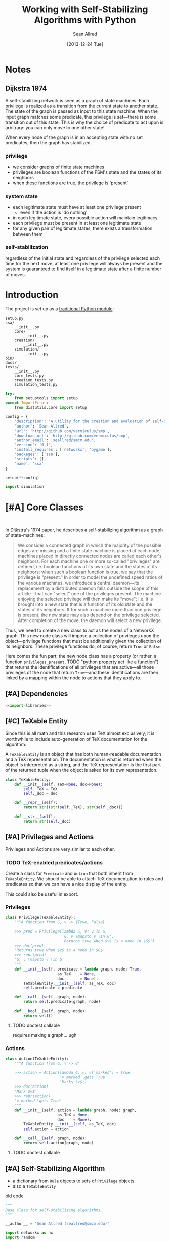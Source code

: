 #+Title: Working with Self-Stabilizing Algorithms with Python
#+Author: Sean Allred
#+Date: [2013-12-24 Tue]

#+PROPERTY: noweb tangle
#+PROPERTY: mkdirp yes

* Notes
** Dijkstra 1974
A self-stabilizing network is seen as a graph of state machines.  Each
privilege is realized as a transition from the current state to
another state.  The state of the graph is passed as input to this
state machine.  When the input graph matches some predicate, this
privilege is set---there is some transition out of this state.  This
is why the choice of predicate to act upon is arbitrary: you can only
move to one other state!

When every node of the graph is in an accepting state with no set
predicates, then the graph has stabilized.

*** privilege
- we consider graphs of finite state machines
- privileges are boolean functions of the FSM's state and the states
  of its neighbors
- when these functions are true, the privilege is 'present'
*** system state
- each legitimate state must have at least one privilege present
  - even if the action is 'do nothing'
- in each legitimate state, every possible action will maintain
  legitimacy
- each privilege must be present in at least one legitimate state
- for any given pair of legitimate states, there exists a
  transformation between them
*** self-stabilization
regardless of the initial state and regardless of the privilege
selected each time for the next move, at least one privilege will
always be present and the system is guaranteed to find itself in a
legitimate state after a finite number of moves.


* Introduction
The project is set up as a [[http://learnpythonthehardway.org/book/ex46.html][traditional Python module]]:
#+BEGIN_EXAMPLE
  setup.py
  ssa/
      __init__.py
      core/
          __init__.py
      creation/
          __init__.py
      simulation/
          __init__.py
  bin/
  docs/
  tests/
      __init__.py
      core_tests.py
      creation_tests.py
      simulation_tests.py
#+END_EXAMPLE
#+BEGIN_SRC python :tangle "./setup.py"
  try:
      from setuptools import setup
  except ImportError:
      from distutils.core import setup
  
  config = {
      'description': 'A utility for the creation and evaluation of self-stabilizing algorithms',
      'author': 'Sean Allred',
      'url': 'http://github.com/vermiculus/smp',
      'download_url': 'http://github.com/vermiculus/smp',
      'author_email': 'seallred@smcm.edu',
      'version': '0.1',
      'install_requires': ['networkx', 'pygame'],
      'packages': ['ssa'],
      'scripts': [],
      'name': 'ssa'
  }
  
  setup(**config)
#+END_SRC
#+BEGIN_SRC python :tangle "ssa/__init__.py"
  import simulation
#+END_SRC
* [#A] Core Classes
  #+BEGIN_SRC python "ssa/core/__init__.py"
  
  #+END_SRC
In Dijkstra's 1974 paper, he describes a self-stabilizing algorithm as
a graph of state-machines:
#+BEGIN_QUOTE
We consider a connected graph in which the majority of the possible
edges are missing and a finite state machine is placed at each node;
machines placed in directly connected nodes are called each other's
neighbors.  For each machine one or more so-called "privileges" are
defined, i.e. boolean functions of its own state and the states of its
neighbors; when such a boolean function is true, we say that the
privilege is "present."  In order to model the undefined speed ratios
of the various machines, we introduce a central daemon---its
replacement by a distributed daemon falls outside the scope of this
article---that can "select" one of the privileges present.  The
machine enjoying the selected privilege will then make its "move";
i.e. it is brought into a new state that is a function of its old
state and the states of its neighbors.  If for such a machine more
than one privilege is present, the new state may also depend on the
privilege selected.  After completion of the move, the daemon will
select a new privilege.
#+END_QUOTE
Thus, we need to create a new class to act as the nodes of a NetworkX
graph.  This new node class will impose a collection of privileges
upon the object---privilege functions that must be additionally given
the collection of its neighbors.  These privilege functions do, of
course, return =True= or =False=.

Here comes the fun part: the new node class has a property (or rather,
a function =privileges_present=, TODO "python property act like a
function") that returns the identifications of all privileges that are
active---all those privileges of the node that return =True=---and
these identifications are then linked by a mapping within the node to
actions that they apply to.

** [#A] Dependencies
#+BEGIN_SRC python :tangle "ssa/core/__init__.py"
  <<import-libraries>>
#+END_SRC
** [#C] TeXable Entity
Since this is all math and this research uses TeX almost exclusively,
it is worthwhile to include auto-generation of TeX documentation for
the algorithm.

A =TeXableEntity= is an object that has both human-readable
documentation and a TeX representation.  The documentation is what is
returned when the object is interpreted as a string, and the TeX
representation is the first part of the returned tuple when the object
is asked for its own representation.
#+BEGIN_SRC python :tangle "ssa/core/TeXableEntity.py"
  class TeXableEntity:
      def __init__(self, TeX=None, doc=None):
          self._TeX = TeX
          self._doc = doc
  
      def __repr__(self):
          return str((str(self._TeX), str(self._doc)))
  
      def __str__(self):
          return str(self._doc)
#+END_SRC
** [#A] Privileges and Actions
Privileges and Actions are very similar to each other.
*** TODO TeX-enabled predicates/actions
Create a class for =Predicate= and =Action= that both inherit from
=TeXableEntity=.  We should be able to attach TeX documentation to
rules and predicates so that we can have a nice display of the entity.

This could also be useful in export.
*** Privileges
#+BEGIN_SRC python :tangle "ssa/core/Privilege.py"
  class Privilege(TeXableEntity):
      """A function from G, v -> {True, False}
  
      >>> pred = Privilege(lambda G, v: v in G,
                           'G, v \mapsto v \in G',
                           'Returns true when $v$ is a node in $G$')
      >>> doc(pred)
      'Returns true when $v$ is a node in $G$'
      >>> repr(pred)
      'G, v \mapsto v \in G'
      """
      def __init__(self, predicate = lambda graph, node: True,
                         as_TeX    = None,
                         doc       = None):
          TeXableEntity.__init__(self, as_TeX, doc)
          self.predicate = predicate
  
      def __call__(self, graph, node):
          return self.predicate(graph, node)
  
      def __bool__(self, graph, node):
          return self()
#+END_SRC
**** TODO doctest callable
requires making a graph... ugh
*** Actions
#+BEGIN_SRC python :tangle "ssa/core/Action.py"
  class Action(TeXableEntity):
      """A function from G, v -> G'
  
      >>> action = Action(lambda G, v: v['marked'] = True,
                          'v.marked \gets True',
                          'Marks $v$')
      >>> doc(action)
      'Mark $v$'
      >>> repr(action)
      'v.marked \gets True'
      """
      def __init__(self, action = lambda graph, node: graph,
                         as_TeX = None,
                         doc    = None):
          TeXableEntity.__init__(self, as_TeX, doc)
          self.action = action
  
      def __call__(self, graph, node):
          return self.action(graph, node)
#+END_SRC
**** TODO doctest callable
** [#A] Self-Stabilizing Algorithm
- a dictionary from =Rule= objects to sets of =Privilege= objects.
- also a =TeXableEntity=

old code
#+BEGIN_SRC python :tangle "ssa/core/SelfStabilizingAlgorithm.py"
  """
  Base class for self-stabilizing algorithms.
  """
  
  __author__ = "Sean Allred (seallred@smcm.edu)"
  
  import networkx as nx
  import random
  
  class SelfStabilizingAlgorithm:
      """Base class for self-stabilizing algorithms.
  
      The SelfStabilizingAlgorithm class represents its namesake as a set
      of predicate-action pairs.
      """
      def __init__(self, rules=dict()):
          self.rules = rules
  
          for predicates in rules.keys():
              if not hasattr(predicates, '__getitem__'):
                  predicates = [predicates]
              for p in predicates:
                  self.add_rule(predicate, rules[predicate])
  
      def add_rule(self, predicate=lambda graph, privileged_node: True,
                         action=lambda graph, privileged_node: graph):
          """Add a rule to this algorithm.
  
          Parameters
          ----------
          predicate : f: (graph, node) \to {True, False}
          action :    f: (graph, node) \to graph
          """
          if predicate in self.rules:
              self.rules[predicate].append(action)
          else:
              self.rules[predicate] = [action]
  
      def apply_to(graph, count=1, keep_history=False):
          """Apply this algorithm to `graph` `count` times.
  
          Algorithm
          ---------
          Initialize this history and the current graph.  For as many
          times specified by `count`, do the following:
  
             1. Create a set of nodes that we need to check in this round,
                initialized to the complete set of nodes currently in the
                graph.
             2. While we have nodes to check,
                2.1 Randomly choose a privileged node from the set of
                    unchecked nodes.
                2.2 Create a set of all predicates that apply to the              # TODO: unnecessary to check them all
                    privileged node.
           ,*    2.3 If this set is not empty, choose a random predicate
                    from that set.  Otherwise, break out of the while
                    loop, leaving the matching predicate as a None-value
                    (see step 3).
                2.4 Remove this node from the set of unchecked nodes
           ,* 3. If the matching predicate is None, break.  There is no
                point in continuing to check since the state of the
                graph will no longer change.
             4. Retrieve the approriate action for the matching
                predicate.
             5. Update the current graph by applying the action
                appropriately.
             6. If we are keeping history, record the necessary elements
                and update the current graph to a deep copy of itself.
  
          (*) Represents a step where program flow may be redirected.
  
          Returns
          -------
          If `keep_history` is specified, the function will return a
          history (as a list of 3-tuples) that map the current state of
          the graph to the predicate and node that caused it.
          """
          history = [(graph, None, None)]
  
          if keep_history:
              current_graph = graph.copy()
          else:
              current_graph = graph
  
          for i in range(count):
              unchecked_nodes = current_graph.get_nodes()[:]
  
              privileged_node = None
              matching_predicate = None
  
              while unchecked_nodes:
                  privileged_node = random.choice(unchecked_nodes)
  
                  # I'm not using shuffle because "Note that for even
                  # rather small len(x), the total number of
                  # permutations of x is larger than the period of most
                  # random number generators; this implies that most
                  # permutations of a long sequence can never be
                  # generated."
                  preds = [p for p in self.rules.keys()]
                  while preds:
                      matching_predicate = random.choice(preds)
  
                      if p(current_graph, privileged_node):
                          break
  
                      preds.remove(matching_predicate)
  
                  unchecked_nodes.remove(privileged_node)
  
              if matching_predicate is None: break
              else:
                  matching_action = random.choice(self.rules[matching_predicate])
                  current_graph = matching_action(current_graph,
                                                  privileged_node)
  
                  if keep_history:
                      history.append((current_graph,
                                      matching_predicate,
                                      privileged_node))
                      current_graph = current_graph.copy()
  
          if keep_history:
              return history
          else:
              return graph
#+END_SRC
* [#B] Creation
  A graphical tool for the creation of self-stabilizing algorithms
#+BEGIN_SRC python :tangle "ssa/creation/__init__.py"

#+END_SRC
* [#B] Simulation
#+BEGIN_SRC python :tangle "ssa/simulation/__init__.py"
import generators
#+END_SRC
** Displaying a Graph
#+BEGIN_SRC python :tangle "ssa/simulation/glob.py"
  import pygame
  import networkx as nx
  
  pygame.init()
  
  class ColorBank:
      def __init__(self):
          self.black = (0, 0, 0)
          self.white = (255, 255, 255)
          self.red   = (255, 0, 0)
          self.green = (0, 255, 0)
          self.blue  = (0, 0, 255)
  
      def set_color(self, name, red, green, blue):
          setattr(self, str(name), (red, green, blue))
  
      @classmethod
      def get_inverse(cls, color, alpha=1):
          inverses = [255 - c for c in color] + [alpha]
          return tuple((channel for channel in inverses))
  
      @classmethod
      def random(cls, r):
          return tuple((r.randint(0, 255) for i in range(3)))
  
  class BasicNode:
      default_radius = 25
      default_color = (0,0,0)
      default_data = None
      default_position = (0, 0)
  
      def __init__(self, position=None,
                         radius=None,
                         color=None,
                         data=None,
                         randomize=None):
          if randomize is not None:
              r=randomize
              if data         is None: data       = '(random)'
              if color        is None: color      = ColorBank.random(r)
              if radius       is None: radius     = r.randint(3,50)
              if position     is None: position   = (r.random(), r.random())
          else:
              if data         is None: data       = BasicNode.default_data
              if color        is None: color      = BasicNode.default_color
              if radius       is None: radius     = BasicNode.default_radius
              if position     is None: position   = BasicNode.default_position
  
          if any(map(lambda c: not (0 <= c <= 1), position)):
              raise Exception('Woah there buddy.')
  
          self.data       = data
          self.color      = color
          self.radius     = radius
          self.position   = position
      def __str__(self):
          return str(self.data)
      def __repr__(self):
          return str(self.__dict__)
  
  class Visualizer:
      def __init__(self, size=(640, 480), graph=nx.Graph()):
          """where `size` is a 2-tuple representing screen dimens"""
  
          self.screen = pygame.display.set_mode(size)
  
          self.colors = ColorBank()
          self.graph = graph
          self.layout_algorithms = \
              [
              #nx.circular_layout,
              #nx.fruchterman_reingold_layout,
              #nx.graphviz_layout,
              #nx.pygraphviz_layout,
              #nx.random_layout,
              #nx.shell_layout,
              nx.spectral_layout,
              #nx.spring_layout
              ]
          # TODO sometimes crashes here; why?
          self.text_font = pygame.font.SysFont('monospace', 15)
  
      def do_layout(self, layout_algorithm=None):
          if layout_algorithm is None:
              layout_algorithm = random.Random().choice(self.layout_algorithms)
  
          p = layout_algorithm(self.graph)
  
          for node, position in zip(p.keys(), p.values()): # in p isn't working: iteration over non-sequence
              node.position = ((position[0] + 1) / 2, (position[1] + 1) / 2)
  
      def draw(self):
          self.screen.fill(self.colors.green)
          size = self.screen.get_size()
  
          for src, dst in self.graph.edges():
              pygame.draw.line(self.screen, self.colors.white,
                               self.floats_to_pos(src.position),
                               self.floats_to_pos(dst.position), 3)
  
          for n in self.graph.nodes():
              normal_pos = self.floats_to_pos(n.position) # keep track of z order for drag drop
              pygame.draw.circle(self.screen, n.color, normal_pos, n.radius, 0)
              label = self.text_font.render(str(n.data), True, ColorBank.get_inverse(n.color))
              self.screen.blit(label, normal_pos)
  
          pygame.display.update()
  
      def floats_to_pos(self, floats):
          return tuple((int(coordinate * scale) for coordinate, scale in zip(floats, self.screen.get_size())))
  
      def pos_to_floats(self, position):
          return tuple((coordinate / scale for coordinate, scale in zip(position, self.screen.get_size())))
  
      def loop(self):
          ingame=True
          while ingame:
              self.draw()
              pygame.time.delay(500)
              self.do_layout()
              for event in pygame.event.get():
                  if event.type == pygame.QUIT:
                      pygame.quit()
                      ingame = False
  
  import random
  r = random.Random()
  
  screen_size = (640, 480)
  
  g = nx.Graph()
  
  for i in range(5):
      g.add_node(BasicNode(data=i, randomize=r))
  
  get_node=lambda i: filter(lambda n: n.data == i, g)
  
  import itertools
  for src, dst in itertools.combinations(g.nodes(), 2):
      if r.random() < .75:
          g.add_edge(src, dst)
  
  vis = Visualizer(size=screen_size, graph=g)
  vis.do_layout()
  
  vis.loop()
#+END_SRC
** Generating a Random Graph
   #+BEGIN_SRC python :tangle "ssa/simulation/generators.py"
  import networkx
  import random
  
  from itertools import combinations
  
  class BasicNode:
      def __init__(self):
          pass
      def __repr__(self):
          return '{}::{}'.format(id(self), self.__dict__)
  
  def random_graph(degree, edge_probability=0.5, base_class=BasicNode, **properties):
      """Generates a random graph of `degree` nodes, a specified
      probability for edges, and a number of random properties.
  
      If `degree` is a tuple, it is assumed to be a (min, max) tuple
      defining an inclusive range of possible degrees.
  
      Each `properties` value can be a function of a random number
      generator.  If the value does not have __call__ defined, it will
      be assumed a string unless, as a string, it is one of the following:
  
      - 'int(n,m)': a random integer in [n, m]
      - 'float()' : a random floating point number in [0, 1)
      - 'bool(n)' : a random boolean with a probability of truth between
                    0 and 1 inclusive (where 1 is True).
  
      If the property value is neither callable nor a string of this
      form, then the value is simply set raw.
  
      Pass in a single argument, the degree of the graph, to get the
      bare-minimum graph (with a certain edge probability):
  
      >>> G = random_graph(50)
      >>> len(G.nodes())
      50
  
      Pass in a tuple to get a range of values:
  
      >>> G = random_graph((40, 60))
      >>> len(G.nodes()) in range(40, 60 + 1)
      True
  
      You can also use a few intelligent arguments, such as bool(n):
  
      >>> all(map(lambda n: n.marked,
      ...         random_graph(10, marked='bool(1)')))
      True
      >>> any(map(lambda n: n.marked,
      ...         random_graph(10, marked='bool(0)')))
      False
  
      float():
  
      >>> .45 < sum(map(lambda n: n.weight,
      ...         random_graph(1000, weight='float()')))/1000 < .55
      True
  
      and int(min, max):
  
      >>> all(map(lambda n: n.age in range(40, 50 + 1),
      ...         random_graph(10, age='int(40, 50)')))
      True
  
      Be careful about the arguments you pass.  If you want a range of
      possible values for the degree, ensure you pass an iterable of
      exactly two elements:
  
      >>> random_graph((1,2,3))
      Traceback (most recent call last):
        File "<stdin>", line 1, in ?
      ValueError: Wrong number of values for (min, max) degree
  
      Mind the arguments for the keywords 'bool', 'int', and 'float'.
  
      >>> random_graph(5, marked='int(3,4,5)')
      Traceback (most recent call last):
        File "<stdin>", line 1, in ?
      ValueError: Wrong number of arguments for int.
      """
      r = random.Random()
      G = networkx.Graph()
  
      if hasattr(degree, '__getitem__'):
          if len(degree) is not 2:
              raise ValueError('Wrong number of values for (min, max) degree')
          degree = r.randint(*degree)
  
      for n in range(degree):
          new_node = base_class()
  
          for key in properties:
              new_prop = str(key)
              new_value = properties[key]
              # Avoid overwriting properties.  This could happen if the
              # user passes in something that is a dictionary rather
              # than a traditional KV list.  We'll accept anything that
              # has __str__, but __str__ is not meant to be unique.
              if hasattr(new_node, new_prop): 
                  raise Exception('Did not overwrite duplicate property')
  
              if hasattr(properties[key], '__call__'):
                  setattr(new_node, new_prop, new_value(r))
              else:
                  if '(' in new_value and ')' in new_value: # val is a func
                      # collect the arguments
                      # TODO: make this safe, i.e. destroy `eval`
                      func = new_value[:new_value.index('(')]
                      args = eval(new_value[new_value.index('('):])
                      ex = lambda t: ValueError('Wrong number of arguments for {}.'.format(t))
  
                      if func == 'float':
                          if len(args) is not 0: raise ex('float')
                          new_value = r.random()
                      elif func == 'int':
                          if len(args) is not 2: raise ex('int')
                          new_value = r.randint(*args)
                      elif func == 'bool':
                          new_value = r.random() <= float(args)
  
                  setattr(new_node, new_prop, new_value)
          
          G.add_node(new_node)
  
      for src, dst in combinations(G.nodes(), 2):
          # perhaps add switch to check for __call__(node_a, node_b)
          if r.random() <= edge_probability:
              G.add_edge(src, dst)
      
      return G
  
  if __name__ == '__main__':
      import doctest
      doctest.testmod()
   #+END_SRC
** [#B] On-screen animation
** [#C] Step-by-Step TeX printouts
* [#B] Tests
** Core
#+BEGIN_SRC python :tangle "tests/core_tests.py"

#+END_SRC
** Creation
#+BEGIN_SRC python :tangle "tests/creation_tests.py"

#+END_SRC
** Simulation
#+BEGIN_SRC python :tangle "tests/simulation_tests.py"
  import unittest
  from nose.tools import *
  from ssa.simulation import *
  
  class RandomGraphTest(unittest.TestCase):
      @classmethod
      def setupClass(cls):
          cls.G = generators.random_graph(\
              1000, .7,
              marked='bool(.3)',
              answer=lambda r: r.choice(['yes', 'no', 'maybe']),
              weight='float()',
              age='int(18, 65)')
  
      def ll(self, attr):
          return map(lambda n: getattr(n, attr), self.G.nodes())
  
      def avg(self, attr):
          return float(sum(self.ll(attr)))/len(self.G.nodes())
  
      def test_bool(self):
          assert_almost_equal(self.avg('marked'), .3, 1)
  
      def test_float(self):
          assert_almost_equal(self.avg('weight'), .5, 1)
  
      def test_int(self):
          g = self.avg('age')
          e = (18.0 + 65)/2
  
          assert_almost_equal(g/100, e/100, 1)
  
      def test_func(self):
          g = sum([abs(self.ll('answer').count(c) - 333.0) / 1000.0
                   for c in ['yes', 'no', 'maybe']])
  
          assert_less(g, .1)
#+END_SRC
